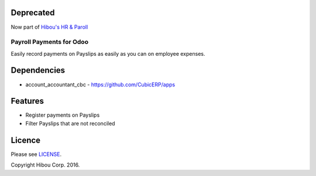 ==========
Deprecated
==========

Now part of `Hibou's HR & Paroll <https://github.com/hibou-io/odoo-hr-payroll>`_

*************************
Payroll Payments for Odoo
*************************


Easily record payments on Payslips as easily as you can on employee expenses.


============
Dependencies
============
* account_accountant_cbc - https://github.com/CubicERP/apps



========
Features
========

* Register payments on Payslips
* Filter Payslips that are not reconciled


=======
Licence
=======

Please see `LICENSE <https://github.com/hibou-io/odoo-payroll-payment/blob/10.0/LICENSE>`_.

Copyright Hibou Corp. 2016.
